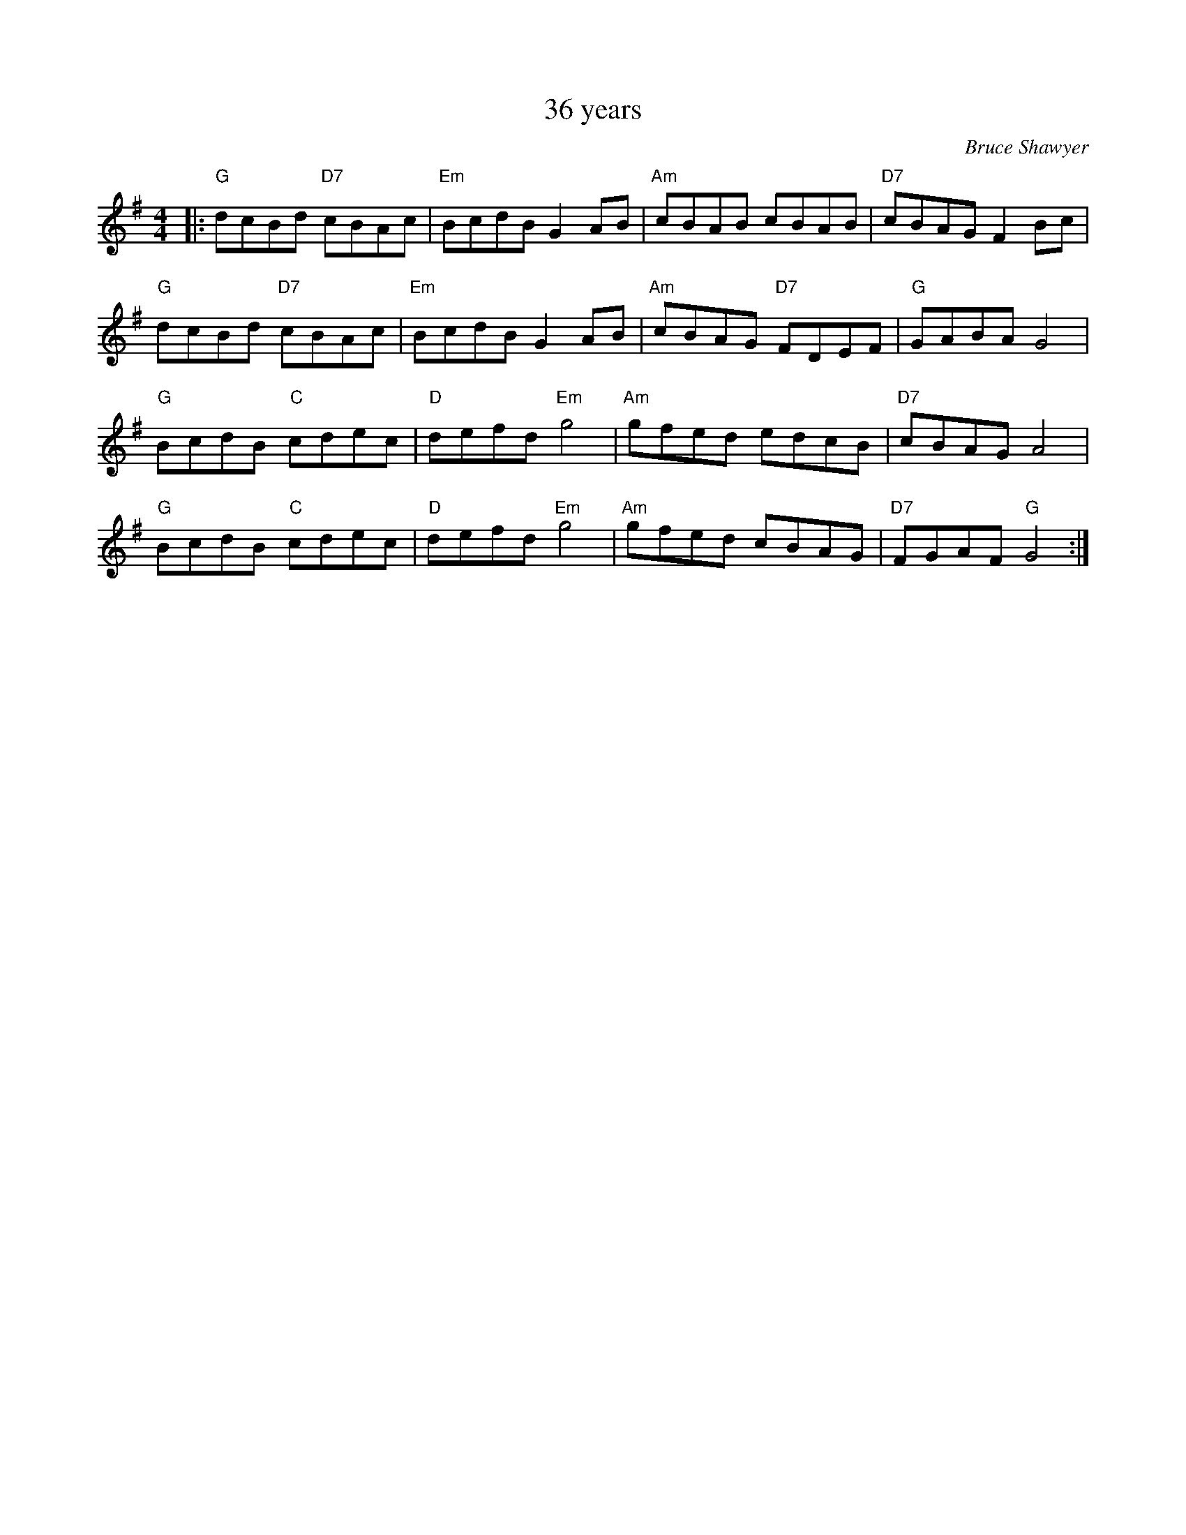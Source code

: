 X:1
T: 36 years
C:Bruce Shawyer
R:Reel
Q:232
K:G
M:4/4
L:1/16
|:"G"d2c2B2d2 "D7"c2B2A2c2|"Em"B2c2d2B2 G4A2B2|"Am"c2B2A2B2 c2B2A2B2|"D7"c2B2A2G2 F4B2c2|
"G"d2c2B2d2 "D7"c2B2A2c2|"Em"B2c2d2B2 G4A2B2|"Am"c2B2A2G2 "D7"F2D2E2F2|"G"G2A2B2A2 G8|
"G"B2c2d2B2 "C"c2d2e2c2|"D"d2e2f2d2 "Em"g8|"Am"g2f2e2d2 e2d2c2B2|"D7"c2B2A2G2 A8|
"G"B2c2d2B2 "C"c2d2e2c2|"D"d2e2f2d2 "Em"g8|"Am"g2f2e2d2 c2B2A2G2|"D7"F2G2A2F2 "G"G8:|
